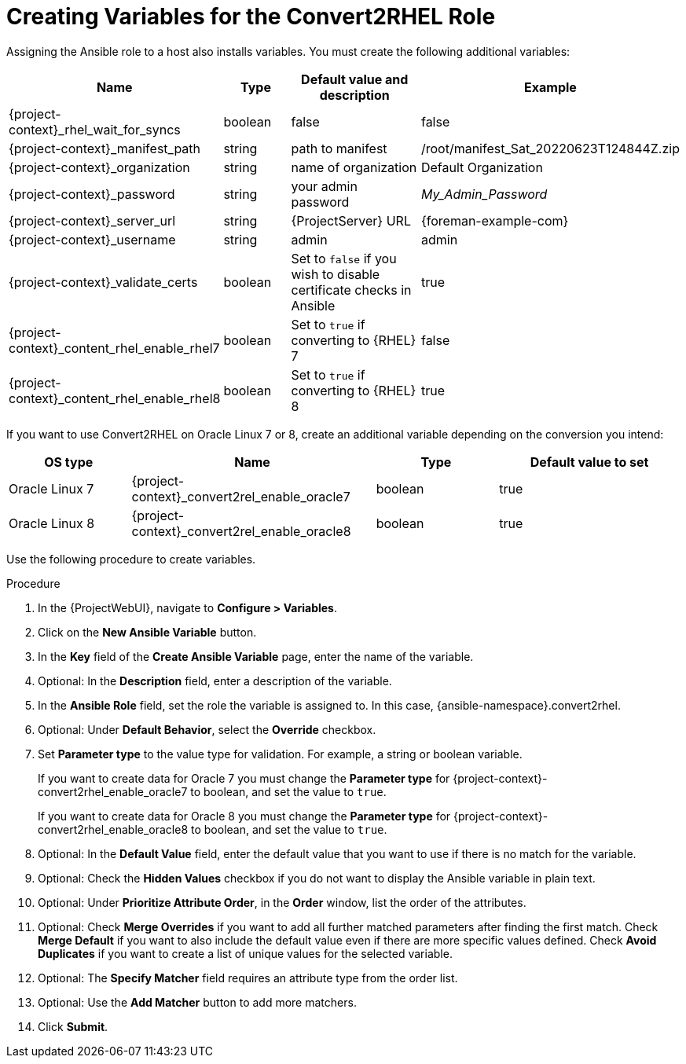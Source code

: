 [id="creating_variables_for_ansible_role_{context}"]
= Creating Variables for the Convert2RHEL Role

Assigning the Ansible role to a host also installs variables.
You must create the following additional variables:
[cols="20%,10%,20%,15%",options="header"]
|====
| Name | Type | Default value and description | Example
| {project-context}_rhel_wait_for_syncs | boolean | false | false
| {project-context}_manifest_path | string | path to manifest | /root/manifest_Sat_20220623T124844Z.zip
| {project-context}_organization | string | name of organization | Default Organization
| {project-context}_password | string | your admin password | _My_Admin_Password_
| {project-context}_server_url | string | {ProjectServer} URL | {foreman-example-com}
| {project-context}_username | string | admin | admin
| {project-context}_validate_certs | boolean | Set to `false` if you wish to disable certificate checks in Ansible | true
| {project-context}_content_rhel_enable_rhel7 | boolean | Set to `true` if converting to {RHEL} 7 | false
| {project-context}_content_rhel_enable_rhel8 | boolean | Set to `true` if converting to {RHEL} 8 | true
|====

If you want to use Convert2RHEL on Oracle Linux 7 or 8, create an additional variable depending on the conversion you intend:
[cols="10%,20%,10%,15%",options="header"]
|====
| OS type | Name | Type | Default value to set
| Oracle Linux 7 | {project-context}_convert2rel_enable_oracle7 | boolean | true
| Oracle Linux 8 | {project-context}_convert2rel_enable_oracle8 | boolean | true
|====

Use the following procedure to create variables.

.Procedure
. In the {ProjectWebUI}, navigate to *Configure > Variables*.
. Click on the *New Ansible Variable* button.
. In the *Key* field of the *Create Ansible Variable* page, enter the name of the variable.
. Optional: In the *Description* field, enter a description of the variable.
. In the *Ansible Role* field, set the role the variable is assigned to.
In this case, {ansible-namespace}.convert2rhel.
. Optional: Under *Default Behavior*, select the *Override* checkbox.
. Set *Parameter type* to the value type for validation.
For example, a string or boolean variable.
+
If you want to create data for Oracle 7 you must change the *Parameter type* for {project-context}-convert2rhel_enable_oracle7 to boolean, and set the value to `true`.
+
If you want to create data for Oracle 8 you must change the *Parameter type* for {project-context}-convert2rhel_enable_oracle8 to boolean, and set the value to `true`.

. Optional: In the *Default Value* field, enter the default value that you want to use if there is no match for the variable.
. Optional: Check the *Hidden Values* checkbox if you do not want to display the Ansible variable in plain text.
. Optional: Under *Prioritize Attribute Order*, in the *Order* window, list the order of the attributes.
. Optional: Check *Merge Overrides* if you want to add all further matched parameters after finding the first match.
Check *Merge Default* if you want to also include the default value even if there are more specific values defined.
Check *Avoid Duplicates* if you want to create a list of unique values for the selected variable.
. Optional: The *Specify Matcher* field requires an attribute type from the order list.
. Optional: Use the *Add Matcher* button to add more matchers.
. Click *Submit*.
